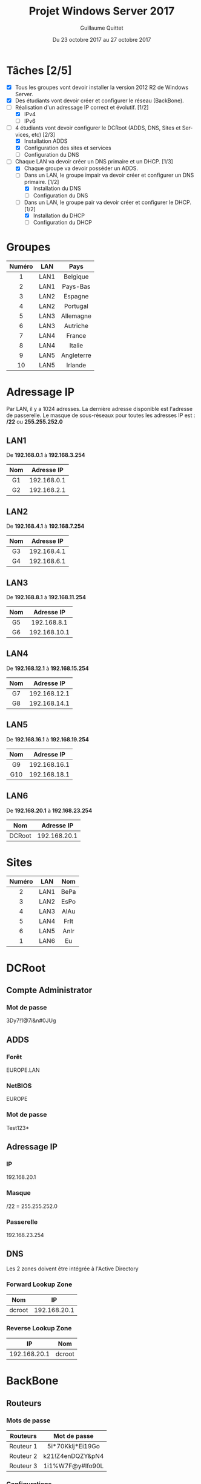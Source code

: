 #+TITLE: Projet Windows Server 2017
#+AUTHOR: Guillaume Quittet
#+DATE: Du 23 octobre 2017 au 27 octobre 2017
#+LANGUAGE: fr
#+OPTIONS: timestamp:nil

* Tâches [2/5]
- [X] Tous les groupes vont devoir installer la version 2012 R2 de Windows Server.
- [X] Des étudiants vont devoir créer et configurer le réseau (BackBone).
- [-] Réalisation d'un adressage IP correct et évolutif. [1/2]
  - [X] IPv4
  - [ ] IPv6
- [-] 4 étudiants vont devoir configurer le DCRoot (ADDS, DNS, Sites et Services, etc) [2/3]
  - [X] Installation ADDS
  - [X] Configuration des sites et services
  - [ ] Configuration du DNS
- [-] Chaque LAN va devoir créer un DNS primaire et un DHCP. [1/3]
  - [X] Chaque groupe va devoir posséder un ADDS.
  - [-] Dans un LAN, le groupe impair va devoir créer et configurer un DNS primaire. [1/2]
    - [X] Installation du DNS
    - [ ] Configuration du DNS
  - [-] Dans un LAN, le groupe pair va devoir créer et configurer le DHCP. [1/2]
    - [X] Installation du DHCP
    - [ ] Configuration du DHCP
* Groupes
| Numéro | LAN  | Pays       |
|--------+------+------------|
| <c>    | <c>  | <c>        |
| 1      | LAN1 | Belgique   |
| 2      | LAN1 | Pays-Bas   |
| 3      | LAN2 | Espagne    |
| 4      | LAN2 | Portugal   |
| 5      | LAN3 | Allemagne  |
| 6      | LAN3 | Autriche   |
| 7      | LAN4 | France     |
| 8      | LAN4 | Italie     |
| 9      | LAN5 | Angleterre |
| 10     | LAN5 | Irlande    |

* Adressage IP
Par LAN, il y a 1024 adresses. La dernière adresse disponible est l'adresse de passerelle.
Le masque de sous-réseaux pour toutes les adresses IP est : */22* ou *255.255.252.0*
** LAN1
De *192.168.0.1* à *192.168.3.254*
| Nom | Adresse IP  |
| <c> | <c>         |
|-----+-------------|
| G1  | 192.168.0.1 |
| G2  | 192.168.2.1 |
** LAN2
De *192.168.4.1* à *192.168.7.254*
| Nom | Adresse IP  |
| <c> | <c>         |
|-----+-------------|
| G3  | 192.168.4.1 |
| G4  | 192.168.6.1 |
** LAN3
De *192.168.8.1* à *192.168.11.254*
| Nom | Adresse IP   |
| <c> | <c>          |
|-----+--------------|
| G5  | 192.168.8.1  |
| G6  | 192.168.10.1 |

** LAN4
De *192.168.12.1* à *192.168.15.254*
| Nom | Adresse IP   |
| <c> | <c>          |
|-----+--------------|
| G7  | 192.168.12.1 |
| G8  | 192.168.14.1 |
** LAN5
De *192.168.16.1* à *192.168.19.254*
| Nom | Adresse IP   |
| <c> | <c>          |
|-----+--------------|
| G9  | 192.168.16.1 |
| G10 | 192.168.18.1 |
** LAN6
De *192.168.20.1* à *192.168.23.254*
| Nom    | Adresse IP   |
| <c>    | <c>          |
|--------+--------------|
| DCRoot | 192.168.20.1 |

* Sites
| Numéro | LAN  | Nom  |
|--------+------+------|
| <c>    | <c>  | <c>  |
| 2      | LAN1 | BePa |
| 3      | LAN2 | EsPo |
| 4      | LAN3 | AlAu |
| 5      | LAN4 | FrIt |
| 6      | LAN5 | AnIr |
| 1      | LAN6 | Eu   |
* DCRoot
** Compte Administrator
*** Mot de passe
3Dy7!1@7i&n#0JUg
** ADDS
*** Forêt
EUROPE.LAN
*** NetBIOS
EUROPE
*** Mot de passe
Test123*
** Adressage IP
*** IP
192.168.20.1
*** Masque
/22 = 255.255.252.0
*** Passerelle
192.168.23.254
** DNS
Les 2 zones doivent être intégrée à l'Active Directory
*** Forward Lookup Zone
| <c>    | <c>          |
| Nom    | IP           |
|--------+--------------|
| dcroot | 192.168.20.1 |

*** Reverse Lookup Zone
| <c>          | <c>    |
| IP           | Nom    |
|--------------+--------|
| 192.168.20.1 | dcroot |

* BackBone
** Routeurs
*** Mots de passe
| <c>       | <c>              |
| Routeurs  | Mot de passe     |
|-----------+------------------|
| Routeur 1 | 5i*70Kklj*Ei19Go |
| Routeur 2 | k21!Z4enDQZY&pN4 |
| Routeur 3 | 1i1%W7F@y#lfo90L |
*** Configurations
**** Routeur 1
**** Routeur 2
**** Routeur 3

* Serveurs
** Convention de nommage
Les noms des serveurs correpondent à SRV-CAPITALE. On doit donc écrire SRV suivit du nom de la capitale du pays en lettre majuscule.

* DHCP
Pour la distribution des adresses, on doit donner une adresse en rapport avec le pays. Par exemple, si l'utilisateur se trouve en Belgique, son IP fera partie de *192.168.0.3* à *192.168.3.253*

** Manipulation qui permet de donner le bon Range IP
- Créer un scope pour tout le monde
- Créer une "Policy User Class" avec un nom pour le range du groupe du DHCP
- Créer une GPO dans l'AD pour lancer un script à la connexion d'un utilisateur du groupe DHCP :
#+BEGIN_SRC shell
  ipconfig /setclassid nom_de_user_class
  ipconfig /renew
#+END_SRC

* DNS
Pour éviter de devoir créer sur chaque DNS de chaque LAN les enregistrements de tous les pays, on va créer un redirecteur simple sur les DNS de chaque LAN.
Ainsi, on va tout rediriger vers le DCRoot. La première fois, on va demander l'adresse IP au DCRoot et ensuite, le DNS va le stocker dans son cache.

** Configuration DNS de chaque machine

*** Si la machine est le DNS
| <c>         | <c>               |
| Type de DNS | Adresse IP        |
|-------------+-------------------|
| Primaire    | 127.0.0.1         |
| Secondaire  | Adresse du DCRoot |

*** Si la machine est le DHCP
| <c>         | <c>                   |
| Type de DNS | Adresse IP            |
|-------------+-----------------------|
| Primaire    | Adresse du DNS du LAN |
| Secondaire  | Adresse du DCRoot     |

* LAN3
** Groupe 5 (DNS)
*** Membres
Florian Di Vrusa et Guillaume Quittet
*** Nom du serveur
SRV-BERLIN
*** Administrateur
| <c>               | <c>              |
| Nom d'utilisateur | Mot de passe     |
|-------------------+------------------|
| Administrator     | T8ha6&X21ANtFu4g |

** Groupe 6 (DHCP)
*** Membres
Killian Kuppens et Julien Mougenot
*** Nom du serveur
SRV-VIENNE
